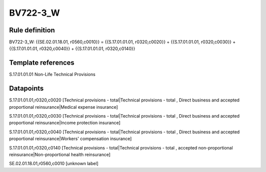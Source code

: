 =========
BV722-3_W
=========

Rule definition
---------------

BV722-3_W: {{SE.02.01.18.01, r0560,c0010}} = {{S.17.01.01.01, r0320,c0020}} + {{S.17.01.01.01, r0320,c0030}} + {{S.17.01.01.01, r0320,c0040}} + {{S.17.01.01.01, r0320,c0140}}


Template references
-------------------

S.17.01.01.01 Non-Life Technical Provisions


Datapoints
----------

S.17.01.01.01,r0320,c0020 [Technical provisions - total|Technical provisions - total , Direct business and accepted proportional reinsurance|Medical expense insurance]

S.17.01.01.01,r0320,c0030 [Technical provisions - total|Technical provisions - total , Direct business and accepted proportional reinsurance|Income protection insurance]

S.17.01.01.01,r0320,c0040 [Technical provisions - total|Technical provisions - total , Direct business and accepted proportional reinsurance|Workers' compensation insurance]

S.17.01.01.01,r0320,c0140 [Technical provisions - total|Technical provisions - total , accepted non-proportional reinsurance|Non-proportional health reinsurance]

SE.02.01.18.01,r0560,c0010 [unknown label]


